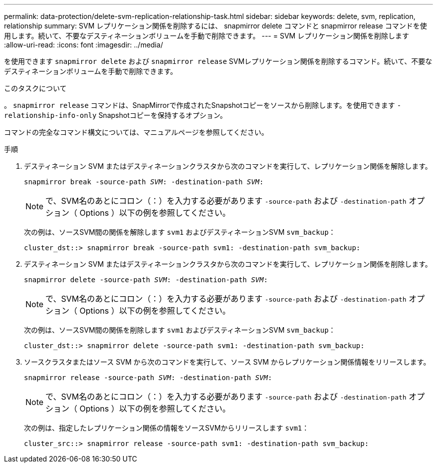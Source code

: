 ---
permalink: data-protection/delete-svm-replication-relationship-task.html 
sidebar: sidebar 
keywords: delete, svm, replication, relationship 
summary: SVM レプリケーション関係を削除するには、 snapmirror delete コマンドと snapmirror release コマンドを使用します。続いて、不要なデスティネーションボリュームを手動で削除できます。 
---
= SVM レプリケーション関係を削除します
:allow-uri-read: 
:icons: font
:imagesdir: ../media/


[role="lead"]
を使用できます `snapmirror delete` および `snapmirror release` SVMレプリケーション関係を削除するコマンド。続いて、不要なデスティネーションボリュームを手動で削除できます。

.このタスクについて
。 `snapmirror release` コマンドは、SnapMirrorで作成されたSnapshotコピーをソースから削除します。を使用できます `-relationship-info-only` Snapshotコピーを保持するオプション。

コマンドの完全なコマンド構文については、マニュアルページを参照してください。

.手順
. デスティネーション SVM またはデスティネーションクラスタから次のコマンドを実行して、レプリケーション関係を解除します。
+
`snapmirror break -source-path _SVM_: -destination-path _SVM_:`

+
[NOTE]
====
で、SVM名のあとにコロン（：）を入力する必要があります `-source-path` および `-destination-path` オプション（ Options ）以下の例を参照してください。

====
+
次の例は、ソースSVM間の関係を解除します `svm1` およびデスティネーションSVM `svm_backup`：

+
[listing]
----
cluster_dst::> snapmirror break -source-path svm1: -destination-path svm_backup:
----
. デスティネーション SVM またはデスティネーションクラスタから次のコマンドを実行して、レプリケーション関係を削除します。
+
`snapmirror delete -source-path _SVM_: -destination-path _SVM_:`

+
[NOTE]
====
で、SVM名のあとにコロン（：）を入力する必要があります `-source-path` および `-destination-path` オプション（ Options ）以下の例を参照してください。

====
+
次の例は、ソースSVM間の関係を削除します `svm1` およびデスティネーションSVM `svm_backup`：

+
[listing]
----
cluster_dst::> snapmirror delete -source-path svm1: -destination-path svm_backup:
----
. ソースクラスタまたはソース SVM から次のコマンドを実行して、ソース SVM からレプリケーション関係情報をリリースします。
+
`snapmirror release -source-path _SVM_: -destination-path _SVM_:`

+
[NOTE]
====
で、SVM名のあとにコロン（：）を入力する必要があります `-source-path` および `-destination-path` オプション（ Options ）以下の例を参照してください。

====
+
次の例は、指定したレプリケーション関係の情報をソースSVMからリリースします `svm1`：

+
[listing]
----
cluster_src::> snapmirror release -source-path svm1: -destination-path svm_backup:
----

